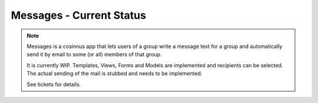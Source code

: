 =========================
Messages - Current Status
=========================

.. note::

   Messages is a cosinnus app that lets users of a group write a message text for a group and automatically send it by email to some (or all) members of that group.

   It is currently WIP. Templates, Views, Forms and Models are implemented and recipients can be selected. The actual sending of the mail is stubbed and needs to be implemented. 

   See tickets for details.

